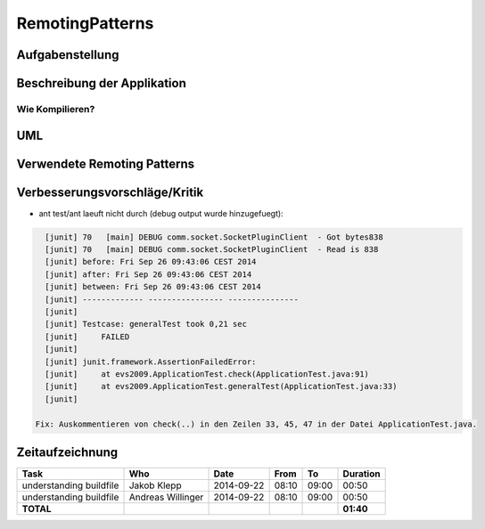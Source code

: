 ================
RemotingPatterns
================

Aufgabenstellung
~~~~~~~~~~~~~~~~

Beschreibung der Applikation
~~~~~~~~~~~~~~~~~~~~~~~~~~~~

Wie Kompilieren?
----------------

UML
~~~

Verwendete Remoting Patterns
~~~~~~~~~~~~~~~~~~~~~~~~~~~~

Verbesserungsvorschläge/Kritik
~~~~~~~~~~~~~~~~~~~~~~~~~~~~~~

- ant test/ant laeuft nicht durch (debug output wurde hinzugefuegt):

.. code:: bash

    [junit] 70   [main] DEBUG comm.socket.SocketPluginClient  - Got bytes838
    [junit] 70   [main] DEBUG comm.socket.SocketPluginClient  - Read is 838
    [junit] before: Fri Sep 26 09:43:06 CEST 2014
    [junit] after: Fri Sep 26 09:43:06 CEST 2014
    [junit] between: Fri Sep 26 09:43:06 CEST 2014
    [junit] ------------- ---------------- ---------------
    [junit]
    [junit] Testcase: generalTest took 0,21 sec
    [junit]     FAILED
    [junit]
    [junit] junit.framework.AssertionFailedError:
    [junit]     at evs2009.ApplicationTest.check(ApplicationTest.java:91)
    [junit]     at evs2009.ApplicationTest.generalTest(ApplicationTest.java:33)
    [junit]

  Fix: Auskommentieren von check(..) in den Zeilen 33, 45, 47 in der Datei ApplicationTest.java.

Zeitaufzeichnung
~~~~~~~~~~~~~~~~

================================= ================= ========== ===== ===== =========
Task                              Who               Date       From  To    Duration
================================= ================= ========== ===== ===== =========
understanding buildfile           Jakob Klepp       2014-09-22 08:10 09:00   00:50
understanding buildfile           Andreas Willinger 2014-09-22 08:10 09:00   00:50
**TOTAL**                                                                  **01:40**
================================= ================= ========== ===== ===== =========
